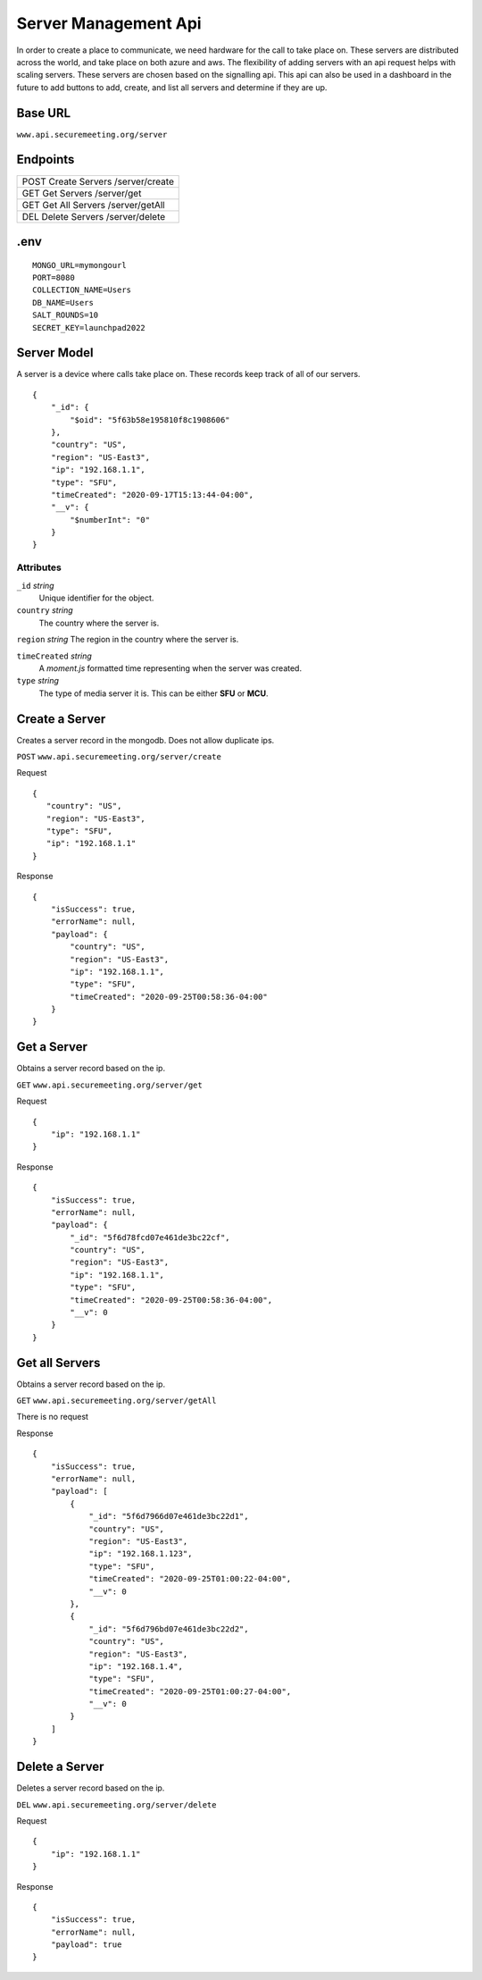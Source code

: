 Server Management Api
+++++++++++++++++++++

In order to create a place to communicate, we need hardware for the call to take place on.
These servers are distributed across the world, and take place on both azure and aws. 
The flexibility of adding servers with an api request helps with scaling servers. These 
servers are chosen based on the signalling api. This api can also be used in a dashboard
in the future to add buttons to add, create, and list all servers and determine if they are up.

Base URL
^^^^^^^^

``www.api.securemeeting.org/server``   

Endpoints
^^^^^^^^^
+---------+---------+------------------------+
| POST   Create Servers     /server/create   |
+---------+---------+------------------------+
| GET    Get Servers        /server/get      |
+---------+---------+------------------------+
| GET    Get All Servers    /server/getAll   |
+---------+---------+------------------------+
| DEL    Delete Servers     /server/delete   |
+---------+---------+------------------------+

.env
^^^^^^^^^^

::

  MONGO_URL=mymongourl
  PORT=8080
  COLLECTION_NAME=Users
  DB_NAME=Users
  SALT_ROUNDS=10
  SECRET_KEY=launchpad2022

Server Model
^^^^^^^^^^^^

A server is a device where calls take place on. These records keep track of all of our servers.

::

  {
      "_id": {
          "$oid": "5f63b58e195810f8c1908606"
      },
      "country": "US",
      "region": "US-East3",
      "ip": "192.168.1.1",
      "type": "SFU",
      "timeCreated": "2020-09-17T15:13:44-04:00",
      "__v": {
          "$numberInt": "0"
      }
  }


Attributes
""""""""""
``_id`` *string*
  Unique identifier for the object.

``country`` *string*
  The country where the server is.

``region`` *string*
The region in the country where the server is.

``timeCreated`` *string*
  A *moment.js* formatted time representing when the server was created.

``type`` *string*
  The type of media server it is. This can be either **SFU** or **MCU**.


Create a Server
^^^^^^^^^^^^^^^

Creates a server record in the mongodb. Does not allow duplicate ips.

``POST`` ``www.api.securemeeting.org/server/create``

Request
::

 {
    "country": "US",
    "region": "US-East3",
    "type": "SFU",
    "ip": "192.168.1.1"
 }

Response
::

  {
      "isSuccess": true,
      "errorName": null,
      "payload": {
          "country": "US",
          "region": "US-East3",
          "ip": "192.168.1.1",
          "type": "SFU",
          "timeCreated": "2020-09-25T00:58:36-04:00"
      }
  }



Get a Server
^^^^^^^^^^^^

Obtains a server record based on the ip.

``GET`` ``www.api.securemeeting.org/server/get``

Request
::

  {
      "ip": "192.168.1.1"
  }

Response
::

  {
      "isSuccess": true,
      "errorName": null,
      "payload": {
          "_id": "5f6d78fcd07e461de3bc22cf",
          "country": "US",
          "region": "US-East3",
          "ip": "192.168.1.1",
          "type": "SFU",
          "timeCreated": "2020-09-25T00:58:36-04:00",
          "__v": 0
      }
  }

Get all Servers
^^^^^^^^^^^^^^^

Obtains a server record based on the ip.

``GET`` ``www.api.securemeeting.org/server/getAll``

There is no request

Response
::

  {
      "isSuccess": true,
      "errorName": null,
      "payload": [
          {
              "_id": "5f6d7966d07e461de3bc22d1",
              "country": "US",
              "region": "US-East3",
              "ip": "192.168.1.123",
              "type": "SFU",
              "timeCreated": "2020-09-25T01:00:22-04:00",
              "__v": 0
          },
          {
              "_id": "5f6d796bd07e461de3bc22d2",
              "country": "US",
              "region": "US-East3",
              "ip": "192.168.1.4",
              "type": "SFU",
              "timeCreated": "2020-09-25T01:00:27-04:00",
              "__v": 0
          }
      ]
  }

Delete a Server
^^^^^^^^^^^^^^^

Deletes a server record based on the ip.

``DEL`` ``www.api.securemeeting.org/server/delete``

Request
::

  {
      "ip": "192.168.1.1"
  }

Response
::

  {
      "isSuccess": true,
      "errorName": null,
      "payload": true
  }
